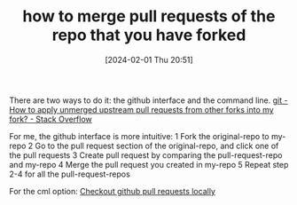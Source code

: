 #+TITLE:      how to merge pull requests of the repo that you have forked
#+DATE:       [2024-02-01 Thu 20:51]
#+FILETAGS:   :git:
#+IDENTIFIER: 20240201T205116
#+SOURCE: 
There are two ways to do it: the github interface and the command line.
[[https://stackoverflow.com/questions/6022302/how-to-apply-unmerged-upstream-pull-requests-from-other-forks-into-my-fork][git - How to apply unmerged upstream pull requests from other forks into my fork? - Stack Overflow]]

For me, the github interface is more intuitive:
1 Fork the original-repo to my-repo
2 Go to the pull request section of the original-repo, and click one of the pull requests
3 Create pull request by comparing the pull-request-repo and my-repo
4 Merge the pull request you created in my-repo
5 Repeat step 2-4 for all the pull-request-repos

For the cml option:
[[https://gist.github.com/piscisaureus/3342247][Checkout github pull requests locally]]
